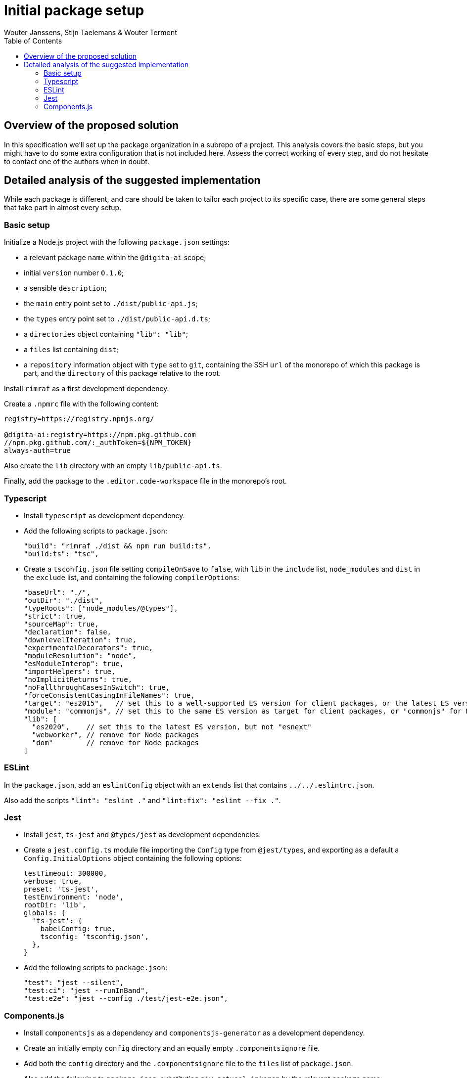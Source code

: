 :toc:
:toclevels: 3


= Initial package setup
Wouter Janssens, Stijn Taelemans & Wouter Termont


== Overview of the proposed solution

In this specification we'll set up the package organization in a subrepo of a project. This analysis covers the basic steps, but you might have to do some extra configuration that is not included here. Assess the correct working of every step, and do not hesitate to contact one of the authors when in doubt.


== Detailed analysis of the suggested implementation

While each package is different, and care should be taken to tailor each project to its specific case, there are some general steps that take part in almost every setup.


=== Basic setup

Initialize a Node.js project with the following `package.json` settings:

- a relevant package `name` within the `@digita-ai` scope;
- initial `version` number `0.1.0`;
- a sensible `description`;

// - `Digita`as the `author`;
// - `ISC` as `license`;

- the `main` entry point set to `./dist/public-api.js`;
- the `types` entry point set to `./dist/public-api.d.ts`;

- a `directories` object containing `"lib": "lib"`;
- a `files` list containing `dist`;

- a `repository` information object with `type` set to `git`, containing the SSH `url` of the monorepo of which this package is part, and the `directory` of this package relative to the root.

Install `rimraf` as a first development dependency. 

Create a `.npmrc` file with the following content:

[source,bash]
----
registry=https://registry.npmjs.org/

@digita-ai:registry=https://npm.pkg.github.com
//npm.pkg.github.com/:_authToken=${NPM_TOKEN}
always-auth=true
----

Also create the `lib` directory with an empty `lib/public-api.ts`.

Finally, add the package to the `.editor.code-workspace` file in the monorepo's root.


=== Typescript

- Install `typescript` 
// as well as the plugins `ts-node`, `tsc-watch` and `tsconfig-paths`
as development dependency.

- Add the following scripts to `package.json`:
+
[source,json]
----
"build": "rimraf ./dist && npm run build:ts",
"build:ts": "tsc",
----

- Create a `tsconfig.json` file setting `compileOnSave` to `false`, with `lib` in the `include` list, `node_modules` and `dist` in the `exclude` list, and containing the following `compilerOptions`:
+
[source,json]
----
"baseUrl": "./",
"outDir": "./dist",
"typeRoots": ["node_modules/@types"],
"strict": true,
"sourceMap": true,
"declaration": false,
"downlevelIteration": true,
"experimentalDecorators": true,
"moduleResolution": "node",
"esModuleInterop": true,
"importHelpers": true,
"noImplicitReturns": true,
"noFallthroughCasesInSwitch": true,
"forceConsistentCasingInFileNames": true,
"target": "es2015",   // set this to a well-supported ES version for client packages, or the latest ES version for Node packages
"module": "commonjs", // set this to the same ES version as target for client packages, or "commonjs" for Node packages
"lib": [
  "es2020",    // set this to the latest ES version, but not "esnext"
  "webworker", // remove for Node packages
  "dom"        // remove for Node packages
]
----

// - When using a testing library, it can be useful to create an additional `tsconfig.app.json`and `tsconfig.spec.json` configuration that `extends` from `./tsconfig.json`, with a different `outDir` in `compilerOptions`; the first with `lib/index.ts` in the `files` list and `lib/\**/\*.d.ts` in the `include` list; the second with `lib/test.ts` in the `files` list and both `lib/\**/\*.d.ts` and `lib/**/*.spec.ts` in the `include` list.


=== ESLint

In the `package.json`, add an `eslintConfig` object with an `extends` list that contains `../../.eslintrc.json`.

Also add the scripts `"lint": "eslint ."` and `"lint:fix": "eslint --fix ."`.


=== Jest

-  Install `jest`, `ts-jest` and `@types/jest` as development dependencies.

- Create a `jest.config.ts` module file importing the `Config` type from `@jest/types`, and exporting as a default a `Config.InitialOptions` object containing the following options: 
+
[source,javascript]
----
testTimeout: 300000,
verbose: true,
preset: 'ts-jest',
testEnvironment: 'node',
rootDir: 'lib',
globals: {
  'ts-jest': {
    babelConfig: true,
    tsconfig: 'tsconfig.json',
  },
}
----

- Add the following scripts to `package.json`:
+
[source,json]
----
"test": "jest --silent",
"test:ci": "jest --runInBand",
"test:e2e": "jest --config ./test/jest-e2e.json",
----


=== Components.js

- Install `componentsjs` as a dependency and `componentsjs-generator` as a development dependency.

- Create an initially empty `config` directory and an equally empty `.componentsignore` file.

- Add both the `config` directory and the `.componentsignore` file to the `files` list of `package.json`.

- Also add the following to `package.json`, substituting `aiv-actueel-inkomen` by the relevant package name: 
+
[source, json]
----
"lsd:module": "https://linkedsoftwaredependencies.org/bundles/npm/@digita-ai/aiv-actueel-inkomen",
"lsd:components": "dist/components/components.jsonld",
"lsd:contexts": {
  "https://linkedsoftwaredependencies.org/bundles/npm/@digita-ai/aiv-actueel-inkomen/^0.0.0/components/context.jsonld": "dist/components/context.jsonld"
},
"lsd:importPaths": {
  "https://linkedsoftwaredependencies.org/bundles/npm/@digita-ai/aiv-actueel-inkomen/^0.0.0/components/": "dist/components/",
  "https://linkedsoftwaredependencies.org/bundles/npm/@digita-ai/aiv-actueel-inkomen/^0.0.0/config/": "config/",
  "https://linkedsoftwaredependencies.org/bundles/npm/@digita-ai/aiv-actueel-inkomen/^0.0.0/dist/": "dist/"
}
----

- Finally, also add and change the following scripts in `package.json`:
+
[source,json]
----
"build": "rimraf ./dist && npm run build:ts && npm run build:components",
"build:ts": "tsc",
"build:components": "componentsjs-generator -s lib -c dist/components -i .componentsignore"
----
